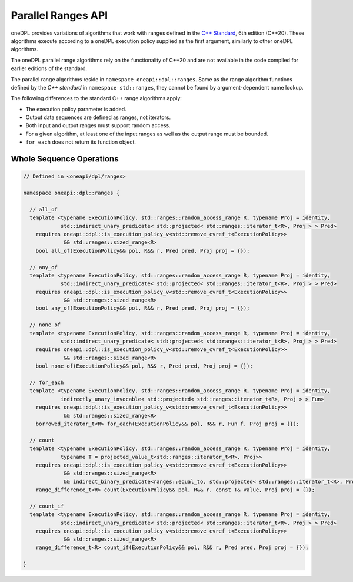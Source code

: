 .. SPDX-FileCopyrightText: Contributors to the oneAPI Specification project.
..
.. SPDX-License-Identifier: CC-BY-4.0

Parallel Ranges API
-------------------

oneDPL provides variations of algorithms that work with ranges defined in the `C++ Standard`_, 6th edition (C++20).
These algorithms execute according to a oneDPL execution policy supplied as the first argument, similarly to other
oneDPL algorithms.

The oneDPL parallel range algorithms rely on the functionality of C++20 and are not available in the code
compiled for earlier editions of the standard.

The parallel range algorithms reside in ``namespace oneapi::dpl::ranges``. Same as the range algorithm functions
defined by the `C++ standard` in ``namespace std::ranges``, they cannot be found by argument-dependent name lookup.

The following differences to the standard C++ range algorithms apply:

- The execution policy parameter is added.
- Output data sequences are defined as ranges, not iterators.
- Both input and output ranges must support random access.
- For a given algorithm, at least one of the input ranges as well as the output range must be bounded.
- ``for_each`` does not return its function object.

Whole Sequence Operations
+++++++++++++++++++++++++

.. code:: cpp

  // Defined in <oneapi/dpl/ranges>

  namespace oneapi::dpl::ranges {
  
    // all_of
    template <typename ExecutionPolicy, std::ranges::random_access_range R, typename Proj = identity,
              std::indirect_unary_predicate< std::projected< std::ranges::iterator_t<R>, Proj > > Pred>
      requires oneapi::dpl::is_execution_policy_v<std::remove_cvref_t<ExecutionPolicy>>
               && std::ranges::sized_range<R>
      bool all_of(ExecutionPolicy&& pol, R&& r, Pred pred, Proj proj = {});

    // any_of
    template <typename ExecutionPolicy, std::ranges::random_access_range R, typename Proj = identity,
              std::indirect_unary_predicate< std::projected< std::ranges::iterator_t<R>, Proj > > Pred>
      requires oneapi::dpl::is_execution_policy_v<std::remove_cvref_t<ExecutionPolicy>>
               && std::ranges::sized_range<R>
      bool any_of(ExecutionPolicy&& pol, R&& r, Pred pred, Proj proj = {});

    // none_of
    template <typename ExecutionPolicy, std::ranges::random_access_range R, typename Proj = identity,
              std::indirect_unary_predicate< std::projected< std::ranges::iterator_t<R>, Proj > > Pred>
      requires oneapi::dpl::is_execution_policy_v<std::remove_cvref_t<ExecutionPolicy>>
               && std::ranges::sized_range<R>
      bool none_of(ExecutionPolicy&& pol, R&& r, Pred pred, Proj proj = {});

    // for_each
    template <typename ExecutionPolicy, std::ranges::random_access_range R, typename Proj = identity,
              indirectly_unary_invocable< std::projected< std::ranges::iterator_t<R>, Proj > > Fun>
      requires oneapi::dpl::is_execution_policy_v<std::remove_cvref_t<ExecutionPolicy>>
               && std::ranges::sized_range<R>
      borrowed_iterator_t<R> for_each(ExecutionPolicy&& pol, R&& r, Fun f, Proj proj = {});

    // count
    template <typename ExecutionPolicy, std::ranges::random_access_range R, typename Proj = identity,
              typename T = projected_value_t<std::ranges::iterator_t<R>, Proj>>
      requires oneapi::dpl::is_execution_policy_v<std::remove_cvref_t<ExecutionPolicy>>
               && std::ranges::sized_range<R>
               && indirect_binary_predicate<ranges::equal_to, std::projected< std::ranges::iterator_t<R>, Proj >, const T*>
      range_difference_t<R> count(ExecutionPolicy&& pol, R&& r, const T& value, Proj proj = {});

    // count_if
    template <typename ExecutionPolicy, std::ranges::random_access_range R, typename Proj = identity,
              std::indirect_unary_predicate< std::projected< std::ranges::iterator_t<R>, Proj > > Pred>
      requires oneapi::dpl::is_execution_policy_v<std::remove_cvref_t<ExecutionPolicy>>
               && std::ranges::sized_range<R>
      range_difference_t<R> count_if(ExecutionPolicy&& pol, R&& r, Pred pred, Proj proj = {});

  }

.. _`C++ Standard`: https://isocpp.org/std/the-standard
.. _`SYCL`: https://registry.khronos.org/SYCL/specs/sycl-2020/html/sycl-2020.html
